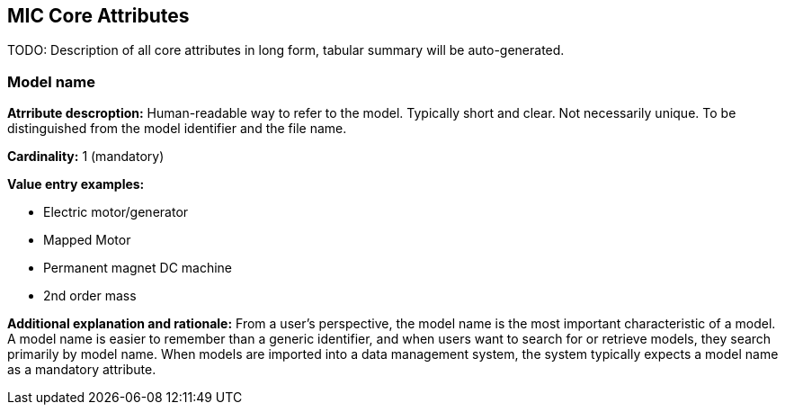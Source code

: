== MIC Core Attributes [[mic-core-attributes]]

TODO: Description of all core attributes in long form, tabular summary will be auto-generated.


=== Model name

*Atrribute descroption:* Human-readable way to refer to the model. Typically short and clear. Not necessarily unique. To be distinguished from the model identifier and the file name.

*Cardinality:* 1 (mandatory)

*Value entry examples:*

* Electric motor/generator 
* Mapped Motor
* Permanent magnet DC machine
* 2nd order mass

*Additional explanation and rationale:* From a user's perspective, the model name is the most important characteristic of a model. A model name is easier to remember than a generic identifier, and when users want to search for or retrieve models, they search primarily by model name. When models are imported into a data management system, the system typically expects a model name as a mandatory attribute. 
